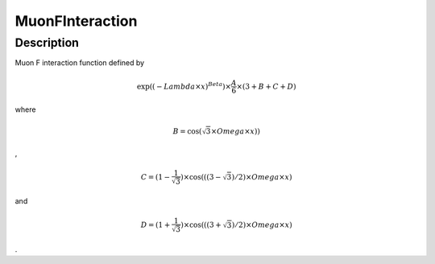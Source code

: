 .. _func-MuonFInteraction:

================
MuonFInteraction
================

.. index:: MuonFInteraction

Description
-----------

Muon F interaction function defined by

.. math::

   \exp((-{Lambda} \times {x})^{Beta} ) \times  \frac {A} {6} \times
   ( 3 + B + C + D )

where

.. math:: B = \cos( \sqrt 3 \times  Omega \times x) )

,

.. math:: C = (1 - \frac{1}{\sqrt{3}} ) \times \cos ( ( ( 3 - \sqrt{3} ) / 2 ) \times Omega \times x )

and

.. math:: D = (1 + \frac{1}{\sqrt{3}} ) \times \cos ( ( ( 3 + \sqrt{3} ) / 2 ) \times Omega \times x )

.

.. categories::
